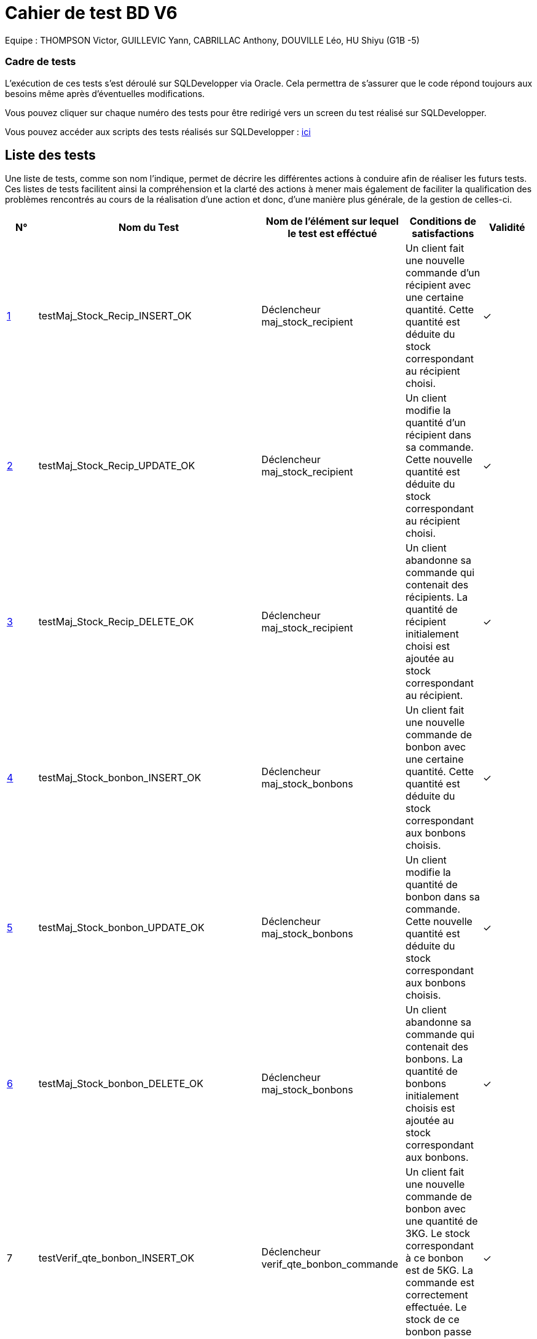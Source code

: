 = Cahier de test BD V6

Equipe : THOMPSON Victor, GUILLEVIC Yann, CABRILLAC Anthony, DOUVILLE Léo, HU Shiyu (G1B -5)

=== Cadre de tests

L'exécution de ces tests s'est déroulé sur SQLDevelopper via Oracle. Cela permettra de s'assurer que le code répond toujours aux besoins même après d'éventuelles modifications.

Vous pouvez cliquer sur chaque numéro des tests pour être redirigé vers un screen du test réalisé sur SQLDevelopper.

Vous pouvez accéder aux scripts des tests réalisés sur SQLDevelopper : https://github.com/IUT-Blagnac/sae3-01-devapp-g1b-5/blob/master/Base%20de%20donn%C3%A9e/Tests/script_triggers.txt[ici]

== Liste des tests

Une liste de tests, comme son nom l'indique, permet de décrire les différentes actions à conduire afin de réaliser les futurs tests.
Ces listes de tests facilitent ainsi la compréhension et la clarté des actions à mener mais également de faciliter la qualification des problèmes rencontrés au cours de la réalisation d'une action et donc, d'une manière plus générale, de la gestion de celles-ci.


|===
|N° |Nom du Test |Nom de l'élément sur lequel le test est efféctué|Conditions de satisfactions |Validité

|https://github.com/IUT-Blagnac/sae3-01-devapp-g1b-5/blob/master/Base%20de%20donn%C3%A9e/Tests/images/Capture1.PNG[1]
|testMaj_Stock_Recip_INSERT_OK
|Déclencheur maj_stock_recipient
|Un client fait une nouvelle commande d'un récipient avec une certaine quantité. Cette quantité est déduite du stock correspondant au récipient choisi.
| ✓

|https://github.com/IUT-Blagnac/sae3-01-devapp-g1b-5/blob/master/Base%20de%20donn%C3%A9e/Tests/images/Capture2.PNG[2]
|testMaj_Stock_Recip_UPDATE_OK
|Déclencheur maj_stock_recipient
|Un client modifie la quantité d'un récipient dans sa commande. Cette nouvelle quantité est déduite du stock correspondant au récipient choisi.
| ✓

|https://github.com/IUT-Blagnac/sae3-01-devapp-g1b-5/blob/master/Base%20de%20donn%C3%A9e/Tests/images/Capture3.PNG[3]
|testMaj_Stock_Recip_DELETE_OK
|Déclencheur maj_stock_recipient
|Un client abandonne sa commande qui contenait des récipients. La quantité de récipient initialement choisi est ajoutée au stock correspondant au récipient.
| ✓

|https://github.com/IUT-Blagnac/sae3-01-devapp-g1b-5/blob/master/Base%20de%20donn%C3%A9e/Tests/images/Capture4.PNG[4]
|testMaj_Stock_bonbon_INSERT_OK
|Déclencheur maj_stock_bonbons
|Un client fait une nouvelle commande de bonbon avec une certaine quantité. Cette quantité est déduite du stock correspondant aux bonbons choisis.
| ✓

|https://github.com/IUT-Blagnac/sae3-01-devapp-g1b-5/blob/master/Base%20de%20donn%C3%A9e/Tests/images/Capture5.PNG[5]
|testMaj_Stock_bonbon_UPDATE_OK
|Déclencheur maj_stock_bonbons
|Un client modifie la quantité de bonbon dans sa commande. Cette nouvelle quantité est déduite du stock correspondant aux bonbons choisis.
| ✓

|https://github.com/IUT-Blagnac/sae3-01-devapp-g1b-5/blob/master/Base%20de%20donn%C3%A9e/Tests/images/Capture6.PNG[6]
|testMaj_Stock_bonbon_DELETE_OK
|Déclencheur maj_stock_bonbons
|Un client abandonne sa commande qui contenait des bonbons. La quantité de bonbons initialement choisis est ajoutée au stock correspondant aux bonbons.
| ✓

|7
|testVerif_qte_bonbon_INSERT_OK
|Déclencheur verif_qte_bonbon_commande
|Un client fait une nouvelle commande de bonbon avec une quantité de 3KG. Le stock correspondant à ce bonbon est de 5KG. La commande est correctement effectuée. Le stock de ce bonbon passe de 5GK à 2KG.
| ✓

|https://github.com/IUT-Blagnac/sae3-01-devapp-g1b-5/blob/master/Base%20de%20donn%C3%A9e/Tests/images/Capture7.PNG[8]
|testVerif_qte_bonbon_INSERT_NOK
|Déclencheur verif_qte_bonbon_commande
|Un client fait une nouvelle commande de bonbon avec une quantité de 8KG. Le stock correspondant à ce bonbon est de 5KG. Un message d'erreur apparait signifiant que la quantité seléctionné dépasse le stock. La commande n'est pas effectuée.
| ✓

|9
|testVerif_qte_recipient_INSERT_OK
|Déclencheur verif_qte_recipient_commande
|Un client fait une nouvelle commande de récipient et prend 2 exemplaires. Le stock correspondant à ce récipient est de 15. La commande est correctement effectuée. Le stock de ce récipient passe de 15 à 13.
| ✓

|https://github.com/IUT-Blagnac/sae3-01-devapp-g1b-5/blob/master/Base%20de%20donn%C3%A9e/Tests/images/Capture8.PNG[10]
|testVerif_qte_recipient_INSERT_NOK
|Déclencheur verif_qte_recipient_commande
|Un client fait une nouvelle commande de récipient et prend 20 exemplaires. Le stock correspondant à ce récipient est 10. Un message d'erreur apparait signifiant que la quantité seléctionné dépasse le stock. La commande n'est pas effectuée.
| ✓

|https://github.com/IUT-Blagnac/sae3-01-devapp-g1b-5/blob/master/Base%20de%20donn%C3%A9e/Tests/images/Capture12.PNG[11]
|testNombre_bonbon_dans_panier_INSERT_OK
|Déclencheur maj_NBarticle_bonbon
|Un client fait une nouvelle commande et insère des bonbons dans son panier. Le nombre d'article dans son panier passe de 0 à 1. Le client insère aussi 5 exemplaires d'un autre bonbon. Le nombre d'article passe de 1 à 2. Attention : Le trigger calcul le nombre d'article différend et non le nombre d'exemplaire par article.
| ✓

|https://github.com/IUT-Blagnac/sae3-01-devapp-g1b-5/blob/master/Base%20de%20donn%C3%A9e/Tests/images/Capture13.PNG[12]
|testNombre_bonbon_dans_panier_DELETE_OK
|Déclencheur maj_NBarticle_bonbon
|Un client retire de son panier tout les articles bonbon qu'il a dans son panier. Il avait 6 articles bonbons et 2 articles de récipient. Le nombre d'article de son panier passe de 8 à 2. Attention : Le trigger calcul le nombre d'article différend et non le nombre d'exemplaire par article.
| ✓

|https://github.com/IUT-Blagnac/sae3-01-devapp-g1b-5/blob/master/Base%20de%20donn%C3%A9e/Tests/images/Capture14.PNG[13]
|testNombre_récipient_dans_panier_INSERT_OK
|Déclencheur maj_NBarticle_recipient
|Un client ajoute dans son panier 2 récipients différents. Il avait, avant, ajouté 3 articles de bonbons différents. Le nombre d'article de son panier passe de 2 à 5. Attention : Le trigger calcul le nombre d'article différend et non le nombre d'exemplaire par article.
| ✓

|https://github.com/IUT-Blagnac/sae3-01-devapp-g1b-5/blob/master/Base%20de%20donn%C3%A9e/Tests/images/Capture15.PNG[14]
|testNombre_récipient_dans_panier_DELETE_OK
|Déclencheur maj_NBarticle_recipient
|Un client retire de son panier 1 article récipient. Il avait, avant, 3 articles bonbons ainsi que son récipient. Le nombre d'article de son panier passe de 4 à 3.  Attention : Le trigger calcul le nombre d'article différend et non le nombre d'exemplaire par article.
| ✓


|===
